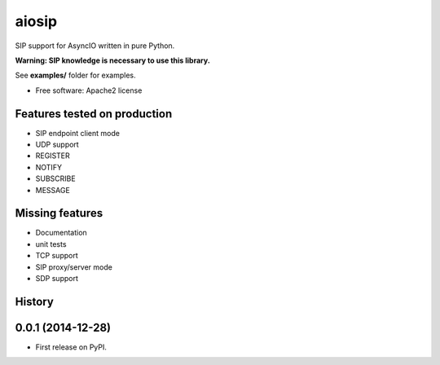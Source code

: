 ======
aiosip
======

.. image:: https://badge.fury.io/py/aiosip.png
    :target: http://badge.fury.io/py/aiosip


SIP support for AsyncIO written in pure Python.

**Warning: SIP knowledge is necessary to use this library.**

See **examples/** folder for examples.

* Free software: Apache2 license

Features tested on production
-----------------------------

* SIP endpoint client mode
* UDP support
* REGISTER
* NOTIFY
* SUBSCRIBE
* MESSAGE

Missing features
----------------

* Documentation
* unit tests
* TCP support
* SIP proxy/server mode
* SDP support




History
-------

0.0.1 (2014-12-28)
---------------------

* First release on PyPI.


